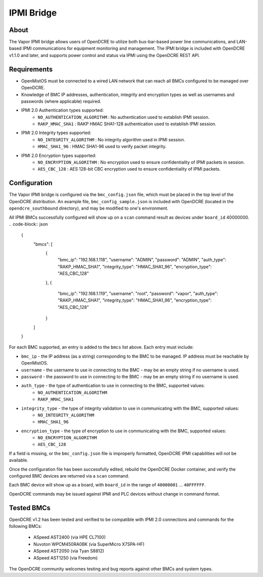 ===========
IPMI Bridge
===========

About
-----
The Vapor IPMI bridge allows users of OpenDCRE to utilize both bus-bar-based power line communications, and LAN-based IPMI communications for equipment monitoring and management. The IPMI bridge is included with OpenDCRE v1.1.0 and later, and supports power control and status via IPMI using the OpenDCRE REST API.

Requirements
------------

- OpenMistOS must be connected to a wired LAN network that can reach all BMCs configured to be managed over OpenDCRE.
- Knowledge of BMC IP addresses, authentication, integrity and encryption types as well as usernames and passwords (where applicable) required.
- IPMI 2.0 Authentication types supported:
    - ``NO_AUTHENTICATION_ALGORITHM`` : No authentication used to establish IPMI session.
    - ``RAKP_HMAC_SHA1`` : RAKP HMAC SHA1-128 authentication used to establish IPMI session.
- IPMI 2.0 Integrity types supported:
    - ``NO_INTEGRITY_ALGORITHM`` : No integrity algorithm used in IPMI session.
    - ``HMAC_SHA1_96`` : HMAC SHA1-96 used to verify packet integrity.
- IPMI 2.0 Encryption types supported:
    - ``NO_ENCRYPTION_ALGORITHM`` : No encryption used to ensure confidentiality of IPMI packets in session.
    - ``AES_CBC_128`` : AES 128-bit CBC encryption used to ensure confidentiality of IPMI packets.

Configuration
-------------
The Vapor IPMI bridge is configured via the ``bmc_config.json`` file, which must be placed in the top level of the OpenDCRE distribution.  An example file, ``bmc_config_sample.json`` is included with OpenDCRE (located in the ``opendcre_southbound`` directory), and may be modified to one's environment.

All IPMI BMCs successfully configured will show up on a ``scan`` command result as devices under ``board_id`` 40000000.
.. code-block:: json

    {
      "bmcs": [
        {
          "bmc_ip": "192.168.1.118",
          "username": "ADMIN",
          "password": "ADMIN",
          "auth_type": "RAKP_HMAC_SHA1",
          "integrity_type": "HMAC_SHA1_96",
          "encryption_type": "AES_CBC_128"
        },
        {
          "bmc_ip": "192.168.1.119",
          "username": "root",
          "password": "vapor",
          "auth_type": "RAKP_HMAC_SHA1",
          "integrity_type": "HMAC_SHA1_96",
          "encryption_type": "AES_CBC_128"
        }
      ]
    }

For each BMC supported, an entry is added to the ``bmcs`` list above.  Each entry must include:

- ``bmc_ip`` - the IP address (as a string) corresponding to the BMC to be managed.  IP address must be reachable by OpenMistOS.
- ``username`` - the username to use in connecting to the BMC - may be an empty string if no username is used.
- ``password`` - the password to use in connecting to the BMC - may be an empty string if no username is used.
- ``auth_type`` - the type of authentication to use in connecting to the BMC, supported values:
    - ``NO_AUTHENTICATION_ALGORITHM``
    - ``RAKP_HMAC_SHA1``
- ``integrity_type`` - the type of integrity validation to use in communicating with the BMC, supported values:
    - ``NO_INTEGRITY_ALGORITHM``
    - ``HMAC_SHA1_96``
- ``encryption_type`` - the type of encryption to use in communicating with the BMC, supported values:
    - ``NO_ENCRYPTION_ALGORITHM``
    - ``AES_CBC_128``

If a field is missing, or the ``bmc_config.json`` file is improperly formatted, OpenDCRE IPMI capabilities will not be available.

Once the configuration file has been successfully edited, rebuild the OpenDCRE Docker container, and verify the configured BMC devices are returned via a ``scan`` command.

Each BMC device will show up as a board, with ``board_id`` in the range of ``40000001`` ... ``40FFFFFF``.

OpenDCRE commands may be issued against IPMI and PLC devices without change in command format.

Tested BMCs
-----------
OpenDCRE v1.2 has been tested and verified to be compatible with IPMI 2.0 connections and commands for the following BMCs:

    - ASpeed AST2400 (via HPE CL7100)
    - Nuvoton WPCM450RA0BK (via SuperMicro X7SPA-HF)
    - ASpeed AST2050 (via Tyan S8812)
    - ASpeed AST1250 (via Freedom)

The OpenDCRE community welcomes testing and bug reports against other BMCs and system types.